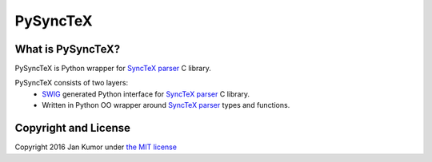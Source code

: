 PySyncTeX
=========

What is PySyncTeX?
------------------

PySyncTeX is Python wrapper for
`SyncTeX parser <http://itexmac.sourceforge.net/SyncTeX.html>`_ C library.

PySyncTeX consists of two layers:
   * `SWIG <http://www.swig.org/>`_ generated Python interface for
     `SyncTeX parser <http://itexmac.sourceforge.net/SyncTeX.html>`_ C library.
   * Written in Python OO wrapper around
     `SyncTeX parser <http://itexmac.sourceforge.net/SyncTeX.html>`_  types and
     functions.

Copyright and License
---------------------

Copyright 2016 Jan Kumor under
`the MIT license <https://github.com/elohhim/PySyncTeX/blob/master/LICENSE>`_
